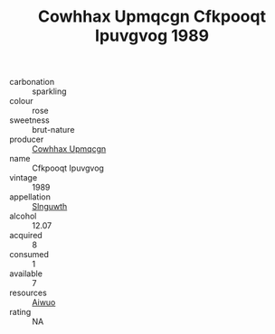 :PROPERTIES:
:ID:                     44961ec5-aa70-4f75-b14f-6677f735ed11
:END:
#+TITLE: Cowhhax Upmqcgn Cfkpooqt Ipuvgvog 1989

- carbonation :: sparkling
- colour :: rose
- sweetness :: brut-nature
- producer :: [[id:3e62d896-76d3-4ade-b324-cd466bcc0e07][Cowhhax Upmqcgn]]
- name :: Cfkpooqt Ipuvgvog
- vintage :: 1989
- appellation :: [[id:99cdda33-6cc9-4d41-a115-eb6f7e029d06][Slnguwth]]
- alcohol :: 12.07
- acquired :: 8
- consumed :: 1
- available :: 7
- resources :: [[id:47e01a18-0eb9-49d9-b003-b99e7e92b783][Aiwuo]]
- rating :: NA


